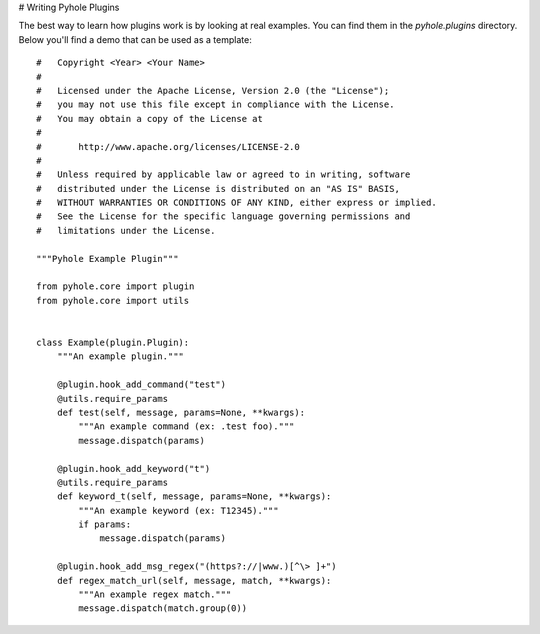 ..
   Copyright 2011-2016 Josh Kearney

   Licensed under the Apache License, Version 2.0 (the "License");
   you may not use this file except in compliance with the License.
   You may obtain a copy of the License at

       http://www.apache.org/licenses/LICENSE-2.0

   Unless required by applicable law or agreed to in writing, software
   distributed under the License is distributed on an "AS IS" BASIS,
   WITHOUT WARRANTIES OR CONDITIONS OF ANY KIND, either express or implied.
   See the License for the specific language governing permissions and
   limitations under the License.

# Writing Pyhole Plugins

The best way to learn how plugins work is by looking at real examples. You
can find them in the *pyhole.plugins* directory. Below you'll find a demo
that can be used as a template::

    #   Copyright <Year> <Your Name>
    #
    #   Licensed under the Apache License, Version 2.0 (the "License");
    #   you may not use this file except in compliance with the License.
    #   You may obtain a copy of the License at
    #
    #       http://www.apache.org/licenses/LICENSE-2.0
    #
    #   Unless required by applicable law or agreed to in writing, software
    #   distributed under the License is distributed on an "AS IS" BASIS,
    #   WITHOUT WARRANTIES OR CONDITIONS OF ANY KIND, either express or implied.
    #   See the License for the specific language governing permissions and
    #   limitations under the License.

    """Pyhole Example Plugin"""

    from pyhole.core import plugin
    from pyhole.core import utils


    class Example(plugin.Plugin):
        """An example plugin."""

        @plugin.hook_add_command("test")
        @utils.require_params
        def test(self, message, params=None, **kwargs):
            """An example command (ex: .test foo)."""
            message.dispatch(params)

        @plugin.hook_add_keyword("t")
        @utils.require_params
        def keyword_t(self, message, params=None, **kwargs):
            """An example keyword (ex: T12345)."""
            if params:
                message.dispatch(params)

        @plugin.hook_add_msg_regex("(https?://|www.)[^\> ]+")
        def regex_match_url(self, message, match, **kwargs):
            """An example regex match."""
            message.dispatch(match.group(0))
